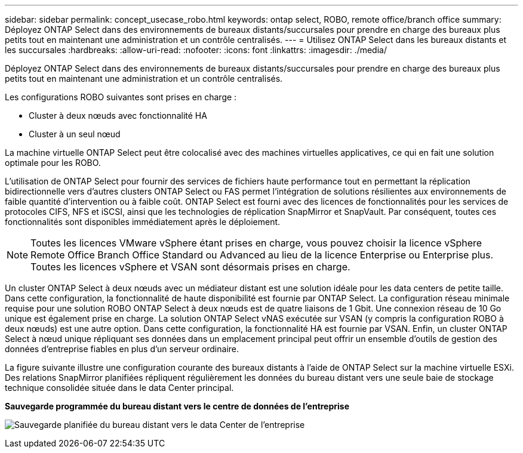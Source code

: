 ---
sidebar: sidebar 
permalink: concept_usecase_robo.html 
keywords: ontap select, ROBO, remote office/branch office 
summary: Déployez ONTAP Select dans des environnements de bureaux distants/succursales pour prendre en charge des bureaux plus petits tout en maintenant une administration et un contrôle centralisés. 
---
= Utilisez ONTAP Select dans les bureaux distants et les succursales
:hardbreaks:
:allow-uri-read: 
:nofooter: 
:icons: font
:linkattrs: 
:imagesdir: ./media/


[role="lead"]
Déployez ONTAP Select dans des environnements de bureaux distants/succursales pour prendre en charge des bureaux plus petits tout en maintenant une administration et un contrôle centralisés.

Les configurations ROBO suivantes sont prises en charge :

* Cluster à deux nœuds avec fonctionnalité HA
* Cluster à un seul nœud


La machine virtuelle ONTAP Select peut être colocalisé avec des machines virtuelles applicatives, ce qui en fait une solution optimale pour les ROBO.

L'utilisation de ONTAP Select pour fournir des services de fichiers haute performance tout en permettant la réplication bidirectionnelle vers d'autres clusters ONTAP Select ou FAS permet l'intégration de solutions résilientes aux environnements de faible quantité d'intervention ou à faible coût. ONTAP Select est fourni avec des licences de fonctionnalités pour les services de protocoles CIFS, NFS et iSCSI, ainsi que les technologies de réplication SnapMirror et SnapVault. Par conséquent, toutes ces fonctionnalités sont disponibles immédiatement après le déploiement.


NOTE: Toutes les licences VMware vSphere étant prises en charge, vous pouvez choisir la licence vSphere Remote Office Branch Office Standard ou Advanced au lieu de la licence Enterprise ou Enterprise plus. Toutes les licences vSphere et VSAN sont désormais prises en charge.

Un cluster ONTAP Select à deux nœuds avec un médiateur distant est une solution idéale pour les data centers de petite taille. Dans cette configuration, la fonctionnalité de haute disponibilité est fournie par ONTAP Select. La configuration réseau minimale requise pour une solution ROBO ONTAP Select à deux nœuds est de quatre liaisons de 1 Gbit. Une connexion réseau de 10 Go unique est également prise en charge. La solution ONTAP Select vNAS exécutée sur VSAN (y compris la configuration ROBO à deux nœuds) est une autre option. Dans cette configuration, la fonctionnalité HA est fournie par VSAN. Enfin, un cluster ONTAP Select à nœud unique répliquant ses données dans un emplacement principal peut offrir un ensemble d'outils de gestion des données d'entreprise fiables en plus d'un serveur ordinaire.

La figure suivante illustre une configuration courante des bureaux distants à l'aide de ONTAP Select sur la machine virtuelle ESXi. Des relations SnapMirror planifiées répliquent régulièrement les données du bureau distant vers une seule baie de stockage technique consolidée située dans le data Center principal.

*Sauvegarde programmée du bureau distant vers le centre de données de l'entreprise*

image:ROBO_01.jpg["Sauvegarde planifiée du bureau distant vers le data Center de l'entreprise"]
